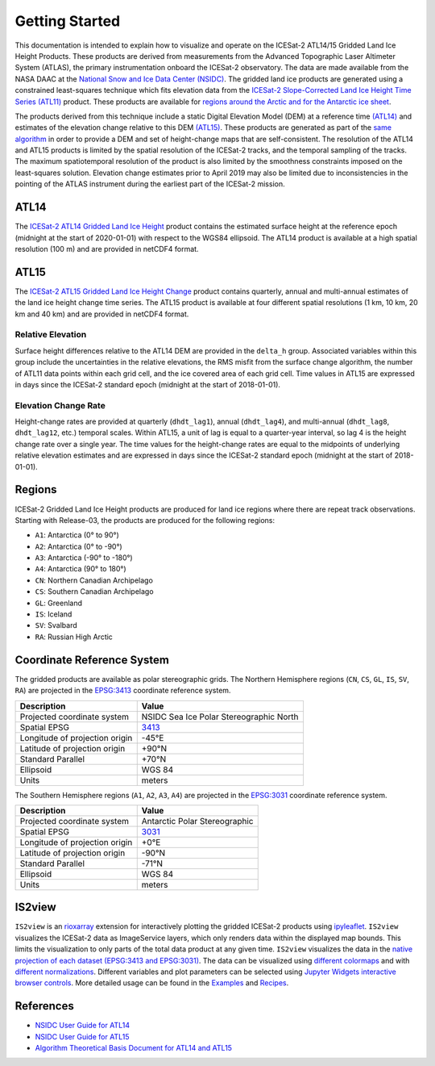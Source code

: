 ===============
Getting Started
===============

This documentation is intended to explain how to visualize and operate on the ICESat-2 ATL14/15 Gridded Land Ice Height Products.
These products are derived from measurements from the Advanced Topographic Laser Altimeter System (ATLAS),
the primary instrumentation onboard the ICESat-2 observatory.
The data are made available from the NASA DAAC at the `National Snow and Ice Data Center (NSIDC) <https://nsidc.org>`_.
The gridded land ice products are generated using a constrained least-squares technique which fits elevation data
from the `ICESat-2 Slope-Corrected Land Ice Height Time Series (ATL11) <https://nsidc.org/data/atl11/>`_ product.
These products are available for `regions around the Arctic and for the Antarctic ice sheet <./Getting-Started.html#regions>`_.

.. graphviz::
    :caption: ICESat-2 Gridded Land Ice Height Framework
    :align: center

    digraph {
        S [label="Select high-quality ATL11 data"
            fontname="Lato"
            fontsize=11
            shape=box
            style="filled"
            color="gray"]
        M [label="Generate model fitting and regularization matrices"
            fontname="Lato"
            fontsize=11
            shape=box
            style="filled"
            color="gray"]
        L [label="Applying least-squares fitting technique"
            fontname="Lato"
            fontsize=11
            shape=box
            style="filled"
            color="gray"]
        E [label="Calculate model errors"
            fontname="Lato"
            fontsize=11
            shape=box
            style="filled"
            color="gray"]
        S -> M [arrowsize=0.8]
        M -> L [arrowsize=0.8]
        L -> E [arrowsize=0.8]
    }

The products derived from this technique include a static Digital Elevation Model (DEM)
at a reference time `(ATL14) <https://nsidc.org/data/atl14>`_ and
estimates of the elevation change relative to this DEM `(ATL15) <https://nsidc.org/data/atl15>`_.
These products are generated as part of the `same algorithm <https://github.com/smithb/ATL1415>`_
in order to provide a DEM and set of height-change maps that are self-consistent.
The resolution of the ATL14 and ATL15 products is limited by the spatial resolution
of the ICESat-2 tracks, and the temporal sampling of the tracks.
The maximum spatiotemporal resolution of the product is also limited by the smoothness
constraints imposed on the least-squares solution.
Elevation change estimates prior to April 2019 may also be limited due to inconsistencies in the
pointing of the ATLAS instrument during the earliest part of the ICESat-2 mission.

ATL14
#####

The `ICESat-2 ATL14 Gridded Land Ice Height <https://nsidc.org/data/atl15>`_ product contains
the estimated surface height at the reference epoch (midnight at the start of 2020-01-01)
with respect to the WGS84 ellipsoid.
The ATL14 product is available at a high spatial resolution (100 m) and are provided in netCDF4 format.

ATL15
#####

The `ICESat-2 ATL15 Gridded Land Ice Height Change <https://nsidc.org/data/atl15>`_ product contains
quarterly, annual and multi-annual estimates of the land ice height change time series.
The ATL15 product is available at four different spatial resolutions (1 km, 10 km, 20 km and 40 km)
and are provided in netCDF4 format.

Relative Elevation
------------------

Surface height differences relative to the ATL14 DEM are provided in the ``delta_h`` group.
Associated variables within this group include the uncertainties in the relative elevations,
the RMS misfit from the surface change algorithm, the number of ATL11 data points within each grid cell,
and the ice covered area of each grid cell.
Time values in ATL15 are expressed in days since the ICESat-2 standard epoch (midnight at the start of 2018-01-01).

Elevation Change Rate
---------------------

Height-change rates are provided at quarterly (``dhdt_lag1``), annual (``dhdt_lag4``),
and multi-annual (``dhdt_lag8``, ``dhdt_lag12``, etc.) temporal scales.
Within ATL15, a unit of lag is equal to a quarter-year interval, so lag 4 is the height change rate over a single year.
The time values for the height-change rates are equal to the midpoints of underlying relative elevation estimates and
are expressed in days since the ICESat-2 standard epoch (midnight at the start of 2018-01-01).

Regions
#######

ICESat-2 Gridded Land Ice Height products are produced for land ice regions where there are repeat track observations.
Starting with Release-03, the products are produced for the following regions:

- ``A1``: Antarctica (0\ |degree| to 90\ |degree|\)
- ``A2``: Antarctica (0\ |degree| to -90\ |degree|\)
- ``A3``: Antarctica (-90\ |degree| to -180\ |degree|\)
- ``A4``: Antarctica (90\ |degree| to 180\ |degree|\)
- ``CN``: Northern Canadian Archipelago
- ``CS``: Southern Canadian Archipelago
- ``GL``: Greenland
- ``IS``: Iceland
- ``SV``: Svalbard
- ``RA``: Russian High Arctic

.. image:: ../_assets/ICESat-2_ATL1415_003.png
  :alt: ATL1415 regions

Coordinate Reference System
###########################

The gridded products are available as polar stereographic grids.
The Northern Hemisphere regions (``CN``, ``CS``, ``GL``, ``IS``, ``SV``, ``RA``)
are projected in the `EPSG:3413 <https://epsg.io/3413>`_ coordinate reference system.

+--------------------------------+-----------------------------------------+
|           Description          |                  Value                  |
+================================+=========================================+
| Projected coordinate system    | NSIDC Sea Ice Polar Stereographic North |
+--------------------------------+-----------------------------------------+
| Spatial EPSG                   | `3413 <https://epsg.io/3413>`_          |
+--------------------------------+-----------------------------------------+
| Longitude of projection origin | -45\ |degree|\ E                        |
+--------------------------------+-----------------------------------------+
| Latitude of projection origin  | +90\ |degree|\ N                        |
+--------------------------------+-----------------------------------------+
| Standard Parallel              | +70\ |degree|\ N                        |
+--------------------------------+-----------------------------------------+
| Ellipsoid                      | WGS 84                                  |
+--------------------------------+-----------------------------------------+
| Units                          | meters                                  |
+--------------------------------+-----------------------------------------+

The Southern Hemisphere regions (``A1``, ``A2``, ``A3``, ``A4``)
are projected in the `EPSG:3031 <https://epsg.io/3413>`_ coordinate reference system.

+--------------------------------+-----------------------------------------+
|           Description          |                  Value                  |
+================================+=========================================+
| Projected coordinate system    | Antarctic Polar Stereographic           |
+--------------------------------+-----------------------------------------+
| Spatial EPSG                   | `3031 <https://epsg.io/3031>`_          |
+--------------------------------+-----------------------------------------+
| Longitude of projection origin | +0\ |degree|\ E                         |
+--------------------------------+-----------------------------------------+
| Latitude of projection origin  | -90\ |degree|\ N                        |
+--------------------------------+-----------------------------------------+
| Standard Parallel              | -71\ |degree|\ N                        |
+--------------------------------+-----------------------------------------+
| Ellipsoid                      | WGS 84                                  |
+--------------------------------+-----------------------------------------+
| Units                          | meters                                  |
+--------------------------------+-----------------------------------------+

IS2view
#######

``IS2view`` is an `rioxarray <https://corteva.github.io/rioxarray/>`_ extension for
interactively plotting the gridded ICESat-2 products using `ipyleaflet <https://ipyleaflet.readthedocs.io/>`_.
``IS2view`` visualizes the ICESat-2 data as ImageService layers, which only renders data within the displayed map bounds.
This limits the visualization to only parts of the total data product at any given time.
``IS2view`` visualizes the data in the `native projection of each dataset (EPSG:3413 and EPSG:3031) <./Getting-Started.html#coordinate-reference-system>`_.
The data can be visualized using `different colormaps <https://matplotlib.org/stable/tutorials/colors/colormaps.html>`_ and
with `different normalizations <https://matplotlib.org/stable/tutorials/colors/colormapnorms.html>`_.
Different variables and plot parameters can be selected using `Jupyter Widgets interactive browser controls <https://ipywidgets.readthedocs.io/>`_.
More detailed usage can be found in the `Examples <../user_guide/Examples.html>`_ and `Recipes <../user_guide/Recipes.html>`_.

References
##########

- `NSIDC User Guide for ATL14 <https://nsidc.org/sites/default/files/documents/user-guide/atl14-v002-userguide.pdf>`_
- `NSIDC User Guide for ATL15 <https://nsidc.org/sites/default/files/documents/user-guide/atl15-v002-userguide.pdf>`_
- `Algorithm Theoretical Basis Document for ATL14 and ATL15 <https://nsidc.org/sites/default/files/documents/technical-reference/icesat2_atl14_atl15_atbd_r002.pdf>`_

.. |degree|    unicode:: U+00B0 .. DEGREE SIGN
